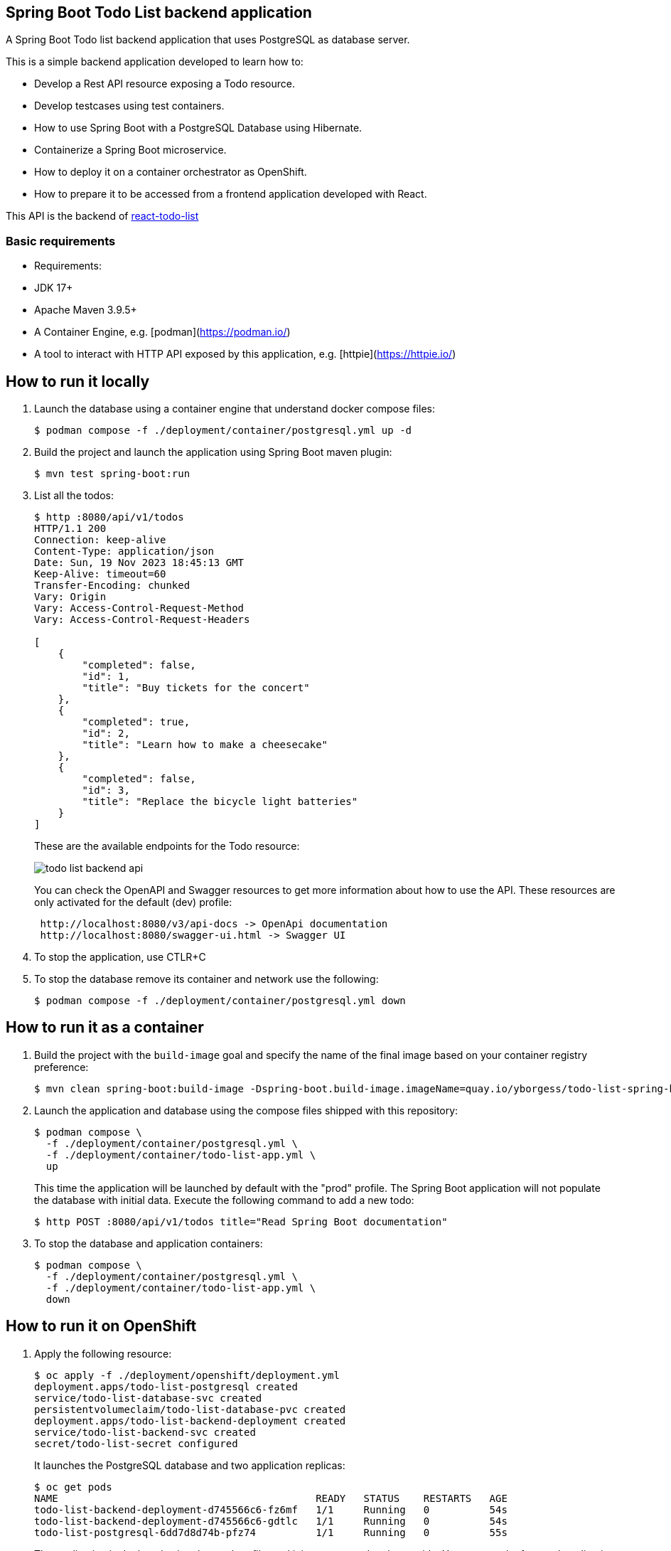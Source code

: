 == Spring Boot Todo List backend application

A Spring Boot Todo list backend application that uses PostgreSQL as database server.

This is a simple backend application developed to learn how to:

- Develop a Rest API resource exposing a Todo resource.
- Develop testcases using test containers.
- How to use Spring Boot with a PostgreSQL Database using Hibernate.
- Containerize a Spring Boot microservice.
- How to deploy it on a container orchestrator as OpenShift.
- How to prepare it to be accessed from a frontend application developed with React.

This API is the backend of https://github.com/yborgess-pet-projects/react-todo-list.git[react-todo-list]

=== Basic requirements
- Requirements:
  - JDK 17+
  - Apache Maven 3.9.5+
  - A Container Engine, e.g. [podman](https://podman.io/)
  - A tool to interact with HTTP API exposed by this application, e.g. [httpie](https://httpie.io/)

== How to run it locally

1. Launch the database using a container engine that understand docker compose files:
+
[source]
----
$ podman compose -f ./deployment/container/postgresql.yml up -d
----
+
2. Build the project and launch the application using Spring Boot maven plugin:
+
[source]
----
$ mvn test spring-boot:run
----
+
3. List all the todos:
+
[source]
----
$ http :8080/api/v1/todos
HTTP/1.1 200
Connection: keep-alive
Content-Type: application/json
Date: Sun, 19 Nov 2023 18:45:13 GMT
Keep-Alive: timeout=60
Transfer-Encoding: chunked
Vary: Origin
Vary: Access-Control-Request-Method
Vary: Access-Control-Request-Headers

[
    {
        "completed": false,
        "id": 1,
        "title": "Buy tickets for the concert"
    },
    {
        "completed": true,
        "id": 2,
        "title": "Learn how to make a cheesecake"
    },
    {
        "completed": false,
        "id": 3,
        "title": "Replace the bicycle light batteries"
    }
]
----
+
These are the available endpoints for the Todo resource:
+
image::./docs/todo-list-backend-api.png[]
+
You can check the OpenAPI and Swagger resources to get more information about how to use the API. These resources are only activated for the default (dev) profile:
+
[source]
----
 http://localhost:8080/v3/api-docs -> OpenApi documentation
 http://localhost:8080/swagger-ui.html -> Swagger UI
----
+
4. To stop the application, use CTLR+C
5. To stop the database remove its container and network use the following:
+
[source]
----
$ podman compose -f ./deployment/container/postgresql.yml down
----

== How to run it as a container

1. Build the project with the `build-image` goal and specify the name of the final image based on your container registry preference:
+
[source]
----
$ mvn clean spring-boot:build-image -Dspring-boot.build-image.imageName=quay.io/yborgess/todo-list-spring-boot-backend
----
+
2. Launch the application and database using the compose files shipped with this repository:
+
[source]
----
$ podman compose \
  -f ./deployment/container/postgresql.yml \
  -f ./deployment/container/todo-list-app.yml \
  up
----
+
This time the application will be launched by default with the "prod" profile. The Spring Boot application will not populate the database with initial data. Execute the following command to add a new todo:
+
[source]
----
$ http POST :8080/api/v1/todos title="Read Spring Boot documentation"
----
+
3. To stop the database and application containers:
+
[source]
----
$ podman compose \
  -f ./deployment/container/postgresql.yml \
  -f ./deployment/container/todo-list-app.yml \
  down
----

== How to run it on OpenShift

1. Apply the following resource:
+
[source]
----
$ oc apply -f ./deployment/openshift/deployment.yml
deployment.apps/todo-list-postgresql created
service/todo-list-database-svc created
persistentvolumeclaim/todo-list-database-pvc created
deployment.apps/todo-list-backend-deployment created
service/todo-list-backend-svc created
secret/todo-list-secret configured
----
+
It launches the PostgreSQL database and two application replicas:
+
[source]
----
$ oc get pods
NAME                                           READY   STATUS    RESTARTS   AGE
todo-list-backend-deployment-d745566c6-fz6mf   1/1     Running   0          54s
todo-list-backend-deployment-d745566c6-gdtlc   1/1     Running   0          54s
todo-list-postgresql-6dd7d8d74b-pfz74          1/1     Running   0          55s
----
+
The application is deployed using the prod profile, and it is not exposed to the outside. You can use the frontend application to interact with it.

=== Cleanup the resources
To delete all the resources created by the backend, execute the folloing:

[source]
----
$ oc delete all -l tier=backend
----

The database uses a persistent storage that must be deleted explicitly:

[source]
----
$ oc delete pvc/todo-list-database-pvc
----
